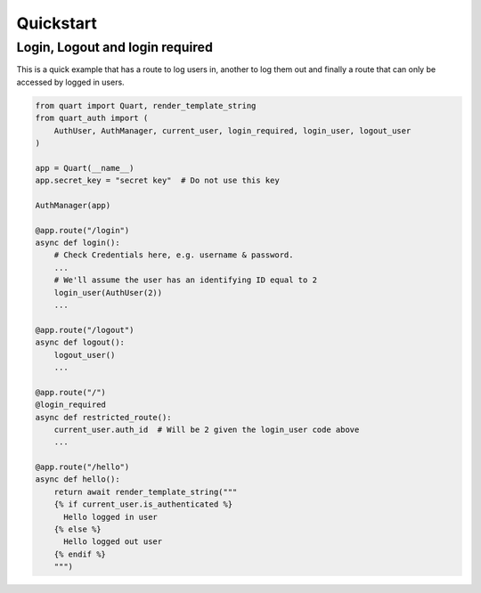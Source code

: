 .. _quickstart:

Quickstart
==========

Login, Logout and login required
---------------------------------

This is a quick example that has a route to log users in, another to
log them out and finally a route that can only be accessed by logged
in users.

.. code-block:: python

    from quart import Quart, render_template_string
    from quart_auth import (
        AuthUser, AuthManager, current_user, login_required, login_user, logout_user
    )

    app = Quart(__name__)
    app.secret_key = "secret key"  # Do not use this key

    AuthManager(app)

    @app.route("/login")
    async def login():
        # Check Credentials here, e.g. username & password.
        ...
        # We'll assume the user has an identifying ID equal to 2
        login_user(AuthUser(2))
        ...

    @app.route("/logout")
    async def logout():
        logout_user()
        ...

    @app.route("/")
    @login_required
    async def restricted_route():
        current_user.auth_id  # Will be 2 given the login_user code above
        ...

    @app.route("/hello")
    async def hello():
        return await render_template_string("""
        {% if current_user.is_authenticated %}
          Hello logged in user
        {% else %}
          Hello logged out user
        {% endif %}
        """)
